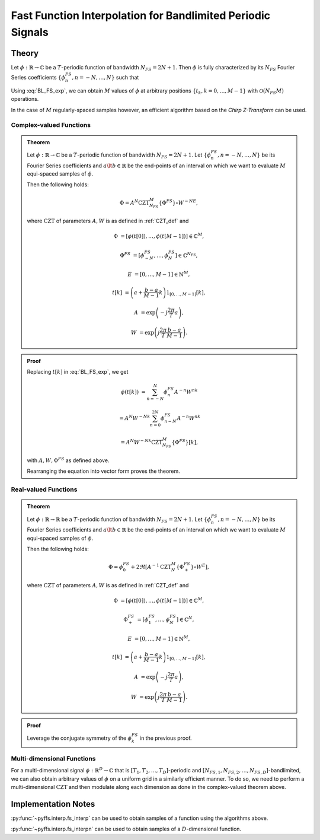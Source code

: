 .. ############################################################################
.. func_interpolation_BL_signals.rst
.. =================================
.. Author : Sepand KASHANI [kashani.sepand@gmail.com]
.. ############################################################################


.. _fp_interp_def:

Fast Function Interpolation for Bandlimited Periodic Signals
============================================================

Theory
******

Let :math:`\phi: \mathbb{R} \to \mathbb{C}` be a :math:`T`-periodic function of bandwidth
:math:`N_{FS} = 2 N + 1`.  Then :math:`\phi` is fully characterized by its :math:`N_{FS}` Fourier
Series coefficients :math:`\{ \phi_{n}^{FS}, n = -N, \ldots, N \}` such that

.. math::
   :label: BL_FS_exp

   \phi(t) = \sum_{n = -N}^{N} \phi_{n}^{FS} \exp \left( j \frac{2 \pi}{T} n t \right).

Using :eq:`BL_FS_exp`, we can obtain :math:`M` values of :math:`\phi` at arbitrary positions
:math:`\{t_{k}, k = 0, \ldots, M-1 \}` with :math:`\mathcal{O}(N_{FS} M)` operations.

In the case of :math:`M` regularly-spaced samples however, an efficient algorithm based on the
*Chirp Z-Transform* can be used.


Complex-valued Functions
------------------------

.. admonition:: Theorem

   Let :math:`\phi: \mathbb{R} \to \mathbb{C}` be a :math:`T`-periodic function of bandwidth
   :math:`N_{FS} = 2 N + 1`.
   Let :math:`\{ \phi_{n}^{FS}, n = -N, \ldots, N \}` be its Fourier Series coefficients and
   :math:`a \lt b \in \mathbb{R}` be the end-points of an interval on which we want to evaluate
   :math:`M` equi-spaced samples of :math:`\phi`.

   Then the following holds:

   .. math::

      \Phi = A^{N} \text{CZT}_{N_{FS}}^{M} \{ \Phi^{FS} \} \circ W^{-N E},

   where :math:`\text{CZT}` of parameters :math:`A, W` is as defined in :ref:`CZT_def` and

   .. math::

      \Phi & = \left[ \phi(t[0]), \ldots, \phi(t[M - 1]) \right] \in \mathbb{C}^{M},

      \Phi^{FS} & = \left[ \phi_{-N}^{FS}, \ldots, \phi_{N}^{FS} \right] \in \mathbb{C}^{N_{FS}},

      E & = \left[ 0, \ldots, M - 1 \right] \in \mathbb{N}^{M},

      t[k] & = \left( a + \frac{b - a}{M - 1} k \right) 1_{[0, \ldots, M-1]}[k],

      A & = \exp \left( -j \frac{2 \pi}{T} a \right),

      W & = \exp \left( j \frac{2 \pi}{T} \frac{b - a}{M - 1}\right).


.. admonition:: Proof

   Replacing :math:`t[k]` in :eq:`BL_FS_exp`, we get

   .. math::

      \phi(t[k]) & = \sum_{n = -N}^{N} \phi_{n}^{FS} A^{-n} W^{n k}

      & = A^{N} W^{-N k} \sum_{n = 0}^{2 N} \phi_{n - N}^{FS} A^{-n} W^{n k}

      & = A^{N} W^{-N k} \text{CZT}_{N_{FS}}^{M} \{ \Phi^{FS} \}[k],

   with :math:`A, W, \Phi^{FS}` as defined above.

   Rearranging the equation into vector form proves the theorem.


Real-valued Functions
---------------------

.. admonition:: Theorem

   Let :math:`\phi: \mathbb{R} \to \mathbb{R}` be a :math:`T`-periodic function of bandwidth
   :math:`N_{FS} = 2 N + 1`.
   Let :math:`\{ \phi_{n}^{FS}, n = -N, \ldots, N \}` be its Fourier Series coefficients and
   :math:`a \lt b \in \mathbb{R}` be the end-points of an interval on which we want to evaluate
   :math:`M` equi-spaced samples of :math:`\phi`.

   Then the following holds:

   .. math::

      \Phi = \phi_{0}^{FS} + 2 \Re \left[ A^{-1} \text{CZT}_{N}^{M} \{ \Phi_{+}^{FS} \} \circ W^{E} \right],

   where :math:`\text{CZT}` of parameters :math:`A, W` is as defined in :ref:`CZT_def` and

   .. math::

      \Phi & = \left[ \phi(t[0]), \ldots, \phi(t[M - 1]) \right] \in \mathbb{C}^{M},

      \Phi_{+}^{FS} & = \left[ \phi_{1}^{FS}, \ldots, \phi_{N}^{FS} \right] \in \mathbb{C}^{N},

      E & = \left[ 0, \ldots, M - 1 \right] \in \mathbb{N}^{M},

      t[k] & = \left( a + \frac{b - a}{M - 1} k \right) 1_{[0, \ldots, M-1]}[k],

      A & = \exp \left( -j \frac{2 \pi}{T} a \right),

      W & = \exp \left( j \frac{2 \pi}{T} \frac{b - a}{M - 1}\right).


.. admonition:: Proof

   Leverage the conjugate symmetry of the :math:`\phi_{k}^{FS}` in the previous proof.


Multi-dimensional Functions
---------------------------

For a multi-dimensional signal :math:`\phi: \mathbb{R}^D \to \mathbb{C}` that is
:math:`[T_1, T_2, \ldots, T_D]`-periodic and :math:`[N_{FS, 1}, N_{FS, 2}, \ldots,
N_{FS, D}]`-bandlimited, we can also obtain arbitrary values of :math:`\phi` on a uniform grid in a similarly
efficient manner. To do so, we need to perform a multi-dimensional :math:`\text{CZT}` and then
modulate along each dimension as done in the complex-valued theorem above.


Implementation Notes
********************

:py:func:`~pyffs.interp.fs_interp` can be used to obtain samples of a function using the algorithms
above.

:py:func:`~pyffs.interp.fs_interpn` can be used to obtain samples of a :math:`D`-dimensional
function.
